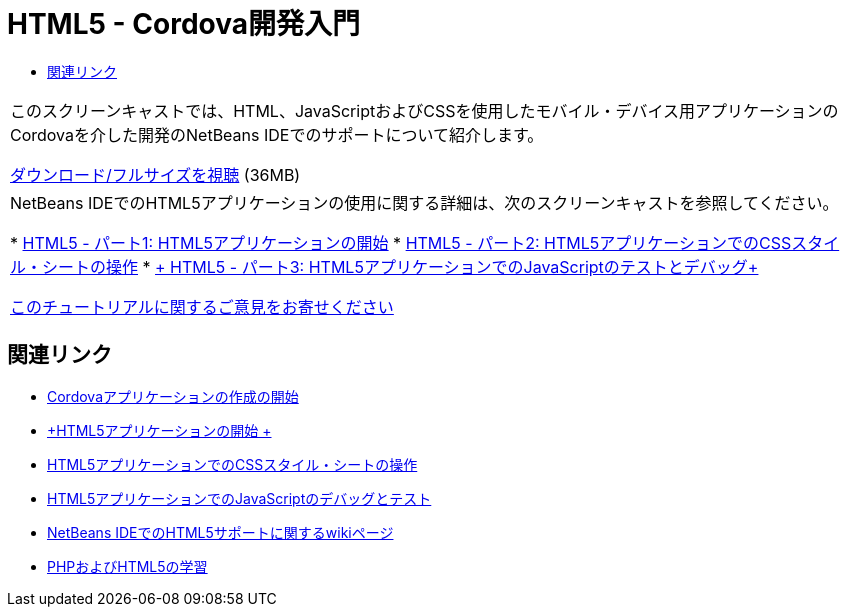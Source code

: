 // 
//     Licensed to the Apache Software Foundation (ASF) under one
//     or more contributor license agreements.  See the NOTICE file
//     distributed with this work for additional information
//     regarding copyright ownership.  The ASF licenses this file
//     to you under the Apache License, Version 2.0 (the
//     "License"); you may not use this file except in compliance
//     with the License.  You may obtain a copy of the License at
// 
//       http://www.apache.org/licenses/LICENSE-2.0
// 
//     Unless required by applicable law or agreed to in writing,
//     software distributed under the License is distributed on an
//     "AS IS" BASIS, WITHOUT WARRANTIES OR CONDITIONS OF ANY
//     KIND, either express or implied.  See the License for the
//     specific language governing permissions and limitations
//     under the License.
//

= HTML5 - Cordova開発入門
:jbake-type: tutorial
:jbake-tags: tutorials 
:jbake-status: published
:syntax: true
:toc: left
:toc-title:
:description: HTML5 - Cordova開発入門 - Apache NetBeans
:keywords: Apache NetBeans, Tutorials, HTML5 - Cordova開発入門

|===
|このスクリーンキャストでは、HTML、JavaScriptおよびCSSを使用したモバイル・デバイス用アプリケーションのCordovaを介した開発のNetBeans IDEでのサポートについて紹介します。

link:http://bits.netbeans.org/media/html5-gettingstarted-cordova-final-screencast.mp4[+ダウンロード/フルサイズを視聴+] (36MB)

 

|NetBeans IDEでのHTML5アプリケーションの使用に関する詳細は、次のスクリーンキャストを参照してください。

* link:html5-gettingstarted-screencast.html[+HTML5 - パート1: HTML5アプリケーションの開始+]
* link:html5-css-screencast.html[+HTML5 - パート2: HTML5アプリケーションでのCSSスタイル・シートの操作+]
* link:html5-javascript-screencast.html[+ HTML5 - パート3: HTML5アプリケーションでのJavaScriptのテストとデバッグ+]

link:/about/contact_form.html?to=3&subject=Feedback:%20Video%20of%20Getting%20Started%20with%20Cordova%20Applications[+このチュートリアルに関するご意見をお寄せください+]
 
|===


== 関連リンク

* link:../webclient/cordova-gettingstarted.html[+Cordovaアプリケーションの作成の開始+]
* link:../webclient/html5-gettingstarted.html[+HTML5アプリケーションの開始 +]
* link:../webclient/html5-editing-css.html[+HTML5アプリケーションでのCSSスタイル・シートの操作+]
* link:../webclient/html5-js-support.html[+HTML5アプリケーションでのJavaScriptのデバッグとテスト+]
* link:http://wiki.netbeans.org/HTML5[+NetBeans IDEでのHTML5サポートに関するwikiページ+]
* link:../../trails/php.html[+PHPおよびHTML5の学習+]
